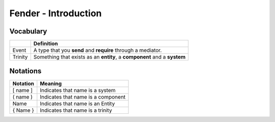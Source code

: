 Fender - Introduction
=====================

Vocabulary
----------

+------------+--------------------------------------------+
|            |              Definition                    |
+============+============================================+
| Event      | A type that you **send** and **require**   |
|            | through a mediator.                        |
+------------+--------------------------------------------+
| Trinity    | Something that exists as an **entity**,    |
|            | a **component** and a **system**           |
+------------+--------------------------------------------+

Notations
---------

+------------+------------------------------------+
| Notation   |              Meaning               |
+============+====================================+
| [ name ]   | Indicates that name is a system    |
+------------+------------------------------------+
| ( name )   | Indicates that name is a component |
+------------+------------------------------------+
|   Name     | Indicates that name is an Entity   |
+------------+------------------------------------+
| { Name }   | Indicates that name is a trinity   |
+------------+------------------------------------+
